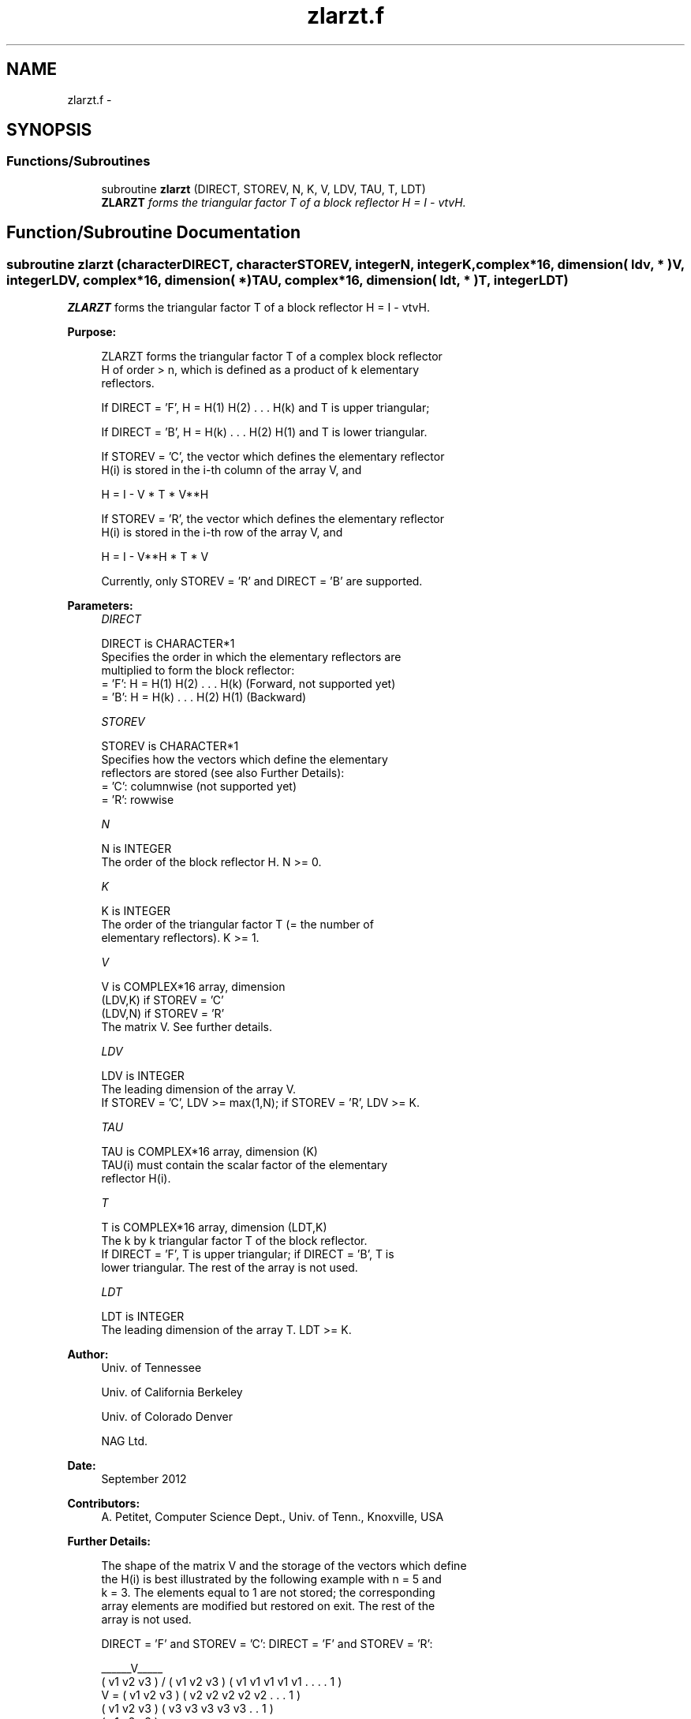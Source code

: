 .TH "zlarzt.f" 3 "Sat Nov 16 2013" "Version 3.4.2" "LAPACK" \" -*- nroff -*-
.ad l
.nh
.SH NAME
zlarzt.f \- 
.SH SYNOPSIS
.br
.PP
.SS "Functions/Subroutines"

.in +1c
.ti -1c
.RI "subroutine \fBzlarzt\fP (DIRECT, STOREV, N, K, V, LDV, TAU, T, LDT)"
.br
.RI "\fI\fBZLARZT\fP forms the triangular factor T of a block reflector H = I - vtvH\&. \fP"
.in -1c
.SH "Function/Subroutine Documentation"
.PP 
.SS "subroutine zlarzt (characterDIRECT, characterSTOREV, integerN, integerK, complex*16, dimension( ldv, * )V, integerLDV, complex*16, dimension( * )TAU, complex*16, dimension( ldt, * )T, integerLDT)"

.PP
\fBZLARZT\fP forms the triangular factor T of a block reflector H = I - vtvH\&.  
.PP
\fBPurpose: \fP
.RS 4

.PP
.nf
 ZLARZT forms the triangular factor T of a complex block reflector
 H of order > n, which is defined as a product of k elementary
 reflectors.

 If DIRECT = 'F', H = H(1) H(2) . . . H(k) and T is upper triangular;

 If DIRECT = 'B', H = H(k) . . . H(2) H(1) and T is lower triangular.

 If STOREV = 'C', the vector which defines the elementary reflector
 H(i) is stored in the i-th column of the array V, and

    H  =  I - V * T * V**H

 If STOREV = 'R', the vector which defines the elementary reflector
 H(i) is stored in the i-th row of the array V, and

    H  =  I - V**H * T * V

 Currently, only STOREV = 'R' and DIRECT = 'B' are supported.
.fi
.PP
 
.RE
.PP
\fBParameters:\fP
.RS 4
\fIDIRECT\fP 
.PP
.nf
          DIRECT is CHARACTER*1
          Specifies the order in which the elementary reflectors are
          multiplied to form the block reflector:
          = 'F': H = H(1) H(2) . . . H(k) (Forward, not supported yet)
          = 'B': H = H(k) . . . H(2) H(1) (Backward)
.fi
.PP
.br
\fISTOREV\fP 
.PP
.nf
          STOREV is CHARACTER*1
          Specifies how the vectors which define the elementary
          reflectors are stored (see also Further Details):
          = 'C': columnwise                        (not supported yet)
          = 'R': rowwise
.fi
.PP
.br
\fIN\fP 
.PP
.nf
          N is INTEGER
          The order of the block reflector H. N >= 0.
.fi
.PP
.br
\fIK\fP 
.PP
.nf
          K is INTEGER
          The order of the triangular factor T (= the number of
          elementary reflectors). K >= 1.
.fi
.PP
.br
\fIV\fP 
.PP
.nf
          V is COMPLEX*16 array, dimension
                               (LDV,K) if STOREV = 'C'
                               (LDV,N) if STOREV = 'R'
          The matrix V. See further details.
.fi
.PP
.br
\fILDV\fP 
.PP
.nf
          LDV is INTEGER
          The leading dimension of the array V.
          If STOREV = 'C', LDV >= max(1,N); if STOREV = 'R', LDV >= K.
.fi
.PP
.br
\fITAU\fP 
.PP
.nf
          TAU is COMPLEX*16 array, dimension (K)
          TAU(i) must contain the scalar factor of the elementary
          reflector H(i).
.fi
.PP
.br
\fIT\fP 
.PP
.nf
          T is COMPLEX*16 array, dimension (LDT,K)
          The k by k triangular factor T of the block reflector.
          If DIRECT = 'F', T is upper triangular; if DIRECT = 'B', T is
          lower triangular. The rest of the array is not used.
.fi
.PP
.br
\fILDT\fP 
.PP
.nf
          LDT is INTEGER
          The leading dimension of the array T. LDT >= K.
.fi
.PP
 
.RE
.PP
\fBAuthor:\fP
.RS 4
Univ\&. of Tennessee 
.PP
Univ\&. of California Berkeley 
.PP
Univ\&. of Colorado Denver 
.PP
NAG Ltd\&. 
.RE
.PP
\fBDate:\fP
.RS 4
September 2012 
.RE
.PP
\fBContributors: \fP
.RS 4
A\&. Petitet, Computer Science Dept\&., Univ\&. of Tenn\&., Knoxville, USA 
.RE
.PP
\fBFurther Details: \fP
.RS 4

.PP
.nf
  The shape of the matrix V and the storage of the vectors which define
  the H(i) is best illustrated by the following example with n = 5 and
  k = 3. The elements equal to 1 are not stored; the corresponding
  array elements are modified but restored on exit. The rest of the
  array is not used.

  DIRECT = 'F' and STOREV = 'C':         DIRECT = 'F' and STOREV = 'R':

                                              ______V_____
         ( v1 v2 v3 )                        /            \
         ( v1 v2 v3 )                      ( v1 v1 v1 v1 v1 . . . . 1 )
     V = ( v1 v2 v3 )                      ( v2 v2 v2 v2 v2 . . . 1   )
         ( v1 v2 v3 )                      ( v3 v3 v3 v3 v3 . . 1     )
         ( v1 v2 v3 )
            .  .  .
            .  .  .
            1  .  .
               1  .
                  1

  DIRECT = 'B' and STOREV = 'C':         DIRECT = 'B' and STOREV = 'R':

                                                        ______V_____
            1                                          /            \
            .  1                           ( 1 . . . . v1 v1 v1 v1 v1 )
            .  .  1                        ( . 1 . . . v2 v2 v2 v2 v2 )
            .  .  .                        ( . . 1 . . v3 v3 v3 v3 v3 )
            .  .  .
         ( v1 v2 v3 )
         ( v1 v2 v3 )
     V = ( v1 v2 v3 )
         ( v1 v2 v3 )
         ( v1 v2 v3 )
.fi
.PP
 
.RE
.PP

.PP
Definition at line 186 of file zlarzt\&.f\&.
.SH "Author"
.PP 
Generated automatically by Doxygen for LAPACK from the source code\&.
